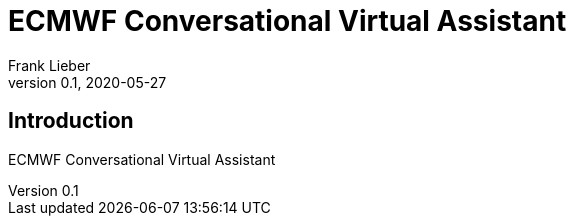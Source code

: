 = ECMWF Conversational Virtual Assistant
:author: Frank Lieber
:revnumber: 0.1
:revdate: 2020-05-27
:imagesdir: images
:glossarydir: glossary
:csvdir: csv
:definitiondir: definition
:sectiondir: section
:show-link-uri:
:hide-uri-scheme:
:tot:
:tof:


:sectnums!:
== Introduction
:sectnums:

ECMWF Conversational Virtual Assistant

